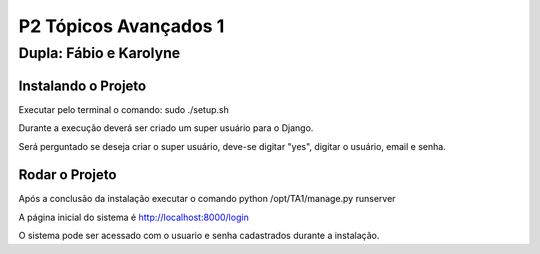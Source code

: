 P2 Tópicos Avançados 1
+++++++++++++++++++++++
Dupla: Fábio e Karolyne
_______________________

Instalando o Projeto
=====================
Executar pelo terminal o comando: sudo ./setup.sh

Durante a execução deverá ser criado um super usuário para o Django.

Será perguntado se deseja criar o super usuário, deve-se digitar "yes", digitar o usuário, email e senha.


Rodar o Projeto
================
Após a conclusão da instalação executar o comando python /opt/TA1/manage.py runserver

A página inicial do sistema é http://localhost:8000/login

O sistema pode ser acessado com o usuario e senha cadastrados durante a instalação.

